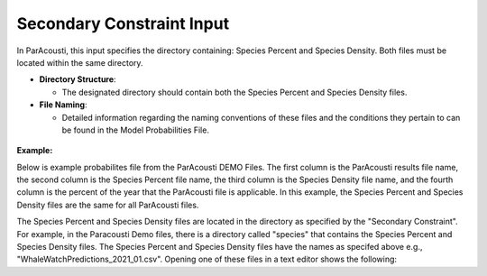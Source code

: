 Secondary Constraint Input
----------------------------

In ParAcousti, this input specifies the directory containing: Species Percent and Species Density. Both files must be located within the same directory.

- **Directory Structure**:

  - The designated directory should contain both the Species Percent and Species Density files.

- **File Naming**:

  - Detailed information regarding the naming conventions of these files and the conditions they pertain to can be found in the Model Probabilities File.

.. figure:: ../../media/secondary_constraint_input.webp
   :scale: 100 %
   :alt: Secondary Constraint

**Example:**

Below is example probabilites file from the ParAcousti DEMO Files. The first column is the ParAcousti results file name, the second column is the Species Percent file name, the third column is the Species Density file name, and the fourth column is the percent of the year that the ParAcousti file is applicable. In this example, the Species Percent and Species Density files are the same for all ParAcousti files. 

.. code-block:: text
   :caption: boundary_conditions.csv
   
   Paracousti File,Species Percent Occurance File,Species Density File,% of yr
   PacWave_3DSPLs_Hw0.5.nc,WhaleWatchPredictions_2021_01.csv,WhaleWatchPredictions_2021_01.csv,0
   PacWave_3DSPLs_Hw1.0.nc,WhaleWatchPredictions_2021_02.csv,WhaleWatchPredictions_2021_02.csv,2.729
   PacWave_3DSPLs_Hw1.5.nc,WhaleWatchPredictions_2021_03.csv,WhaleWatchPredictions_2021_03.csv,20.268
   PacWave_3DSPLs_Hw2.0.nc,WhaleWatchPredictions_2021_04.csv,WhaleWatchPredictions_2021_04.csv,39.769
   PacWave_3DSPLs_Hw2.5.nc,WhaleWatchPredictions_2021_05.csv,WhaleWatchPredictions_2021_05.csv,13.27
   PacWave_3DSPLs_Hw3.0.nc,WhaleWatchPredictions_2021_06.csv,WhaleWatchPredictions_2021_06.csv,3.49
   PacWave_3DSPLs_Hw3.5.nc,WhaleWatchPredictions_2021_07.csv,WhaleWatchPredictions_2021_07.csv,11.212
   PacWave_3DSPLs_Hw4.0.nc,WhaleWatchPredictions_2021_08.csv,WhaleWatchPredictions_2021_08.csv,0.593
   PacWave_3DSPLs_Hw4.5.nc,WhaleWatchPredictions_2021_09.csv,WhaleWatchPredictions_2021_09.csv,1.813
   PacWave_3DSPLs_Hw5.0.nc,WhaleWatchPredictions_2021_10.csv,WhaleWatchPredictions_2021_10.csv,6.462
   PacWave_3DSPLs_Hw5.5.nc,WhaleWatchPredictions_2021_11.csv,WhaleWatchPredictions_2021_11.csv,0
   PacWave_3DSPLs_Hw6.0.nc,WhaleWatchPredictions_2021_12.csv,WhaleWatchPredictions_2021_12.csv,0
   PacWave_3DSPLs_Hw6.5.nc,WhaleWatchPredictions_2021_01.csv,WhaleWatchPredictions_2021_01.csv,0
   PacWave_3DSPLs_Hw7.0.nc,WhaleWatchPredictions_2021_02.csv,WhaleWatchPredictions_2021_02.csv,0.086


The Species Percent and Species Density files are located in the directory as specified by the "Secondary Constraint". For example, in the Paracousti Demo files, there is a directory called "species" that contains the Species Percent and Species Density files. The Species Percent and Species Density files have the names as specifed above e.g., "WhaleWatchPredictions_2021_01.csv". Opening one of these files in a text editor shows the following:

.. code-block:: text
   :caption: WhaleWatchPredictions_2021_01.csv

   "","longitude","latitude","bathy","bathyrms","sst","chl","ssh","sshrms","month","year","fitmean","sdfit","percent","density","sddens","upper","lower"
   "1",225,30,-4878.5,145.013092041,19.3042380721481,0.131973730461833,0.10315625,NA,1,2021,NA,NA,NA,NA,NA,NA,NA
   "2",225,30.25,-4845.25,94.5832061768,19.1984631521385,0.139408998412115,0.1158875,NA,1,2021,NA,NA,NA,NA,NA,NA,NA
   "3",225,30.5,-4792,136.986038208,19.1373958299844,0.138623459694399,0.1290125,NA,1,2021,NA,NA,NA,NA,NA,NA,NA
   ...
   "6235",245,48.5,NA,NA,NA,NA,NA,NA,1,2021,NA,NA,NA,NA,NA,NA,NA
   "6236",245,48.75,NA,NA,NA,NA,NA,NA,1,2021,NA,NA,NA,NA,NA,NA,NA
   "6237",245,49,NA,NA,NA,NA,NA,NA,1,2021,NA,NA,NA,NA,NA,NA,NA

